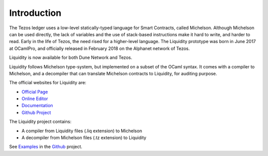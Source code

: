 
Introduction
============

The Tezos ledger uses a low-level statically-typed language for Smart
Contracts, called Michelson. Although Michelson can be used directly,
the lack of variables and the use of stack-based instructions make it
hard to write, and harder to read. Early in the life of Tezos, the
need rised for a higher-level language. The Liquidity prototype was
born in June 2017 at OCamlPro, and officially released in February
2018 on the Alphanet network of Tezos.

Liquidity is now available for both Dune Network and Tezos.

Liquidity follows Michelson type-system, but implemented on a subset of
the OCaml syntax. It comes with a compiler to Michelson, and a
decompiler that can translate Michelson contracts to Liquidity, for
auditing purpose.

The official websites for Liquidity are:

* `Official Page <http://www.liquidity-lang.org/>`__
* `Online Editor <http://www.liquidity-lang.org/edit>`__
* `Documentation <http://www.liquidity-lang.org/doc>`__
* `Github Project <http://github.com/OCamlPro/liquidity>`__

The Liquidity project contains:

* A compiler from Liquidity files (.liq extension) to Michelson
* A decompiler from Michelson files (.tz extension) to Liquidity

See `Examples <http://github.com/OCamlPro/liquidity/tree/master/tests>`__
in the `Github <http://github.com/OCamlPro/liquidity>`__ project.
